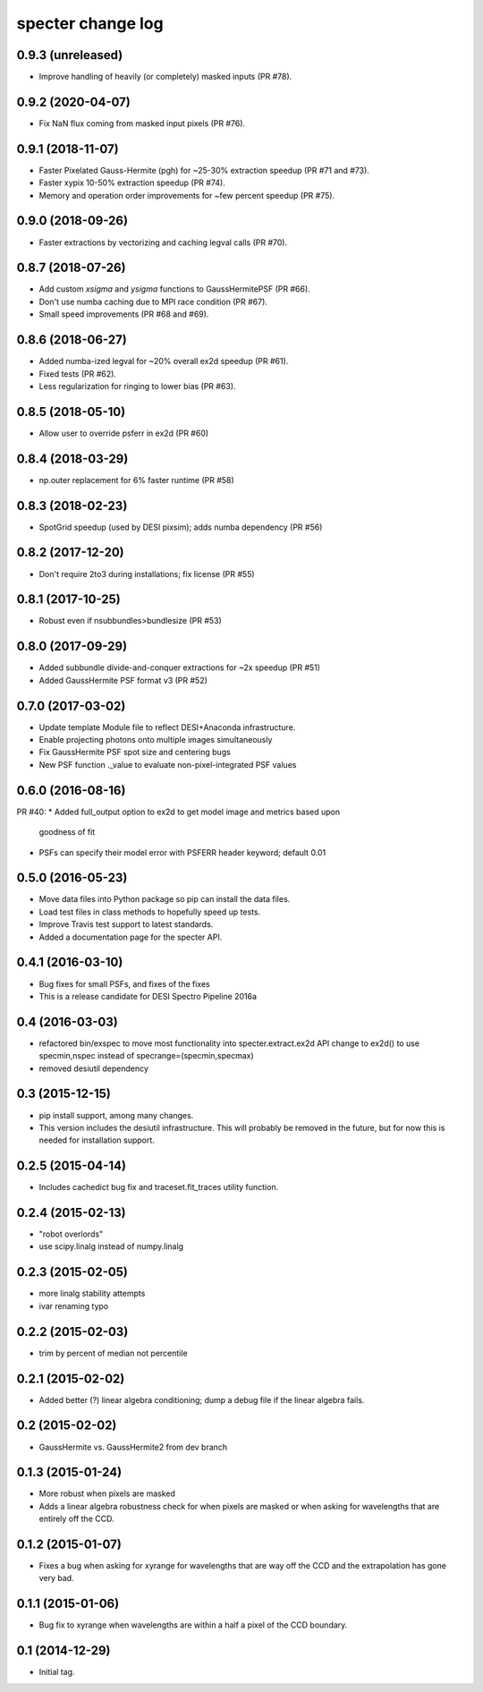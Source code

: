 ==================
specter change log
==================

0.9.3 (unreleased)
------------------

* Improve handling of heavily (or completely) masked inputs (PR #78).

0.9.2 (2020-04-07)
------------------

* Fix NaN flux coming from masked input pixels (PR #76).

0.9.1 (2018-11-07)
------------------

* Faster Pixelated Gauss-Hermite (pgh) for ~25-30% extraction speedup
  (PR #71 and #73).
* Faster xypix 10-50% extraction speedup (PR #74).
* Memory and operation order improvements for ~few percent speedup (PR #75).

0.9.0 (2018-09-26)
------------------

* Faster extractions by vectorizing and caching legval calls (PR #70).

0.8.7 (2018-07-26)
------------------

* Add custom `xsigma` and `ysigma` functions to GaussHermitePSF (PR #66).
* Don't use numba caching due to MPI race condition (PR #67).
* Small speed improvements (PR #68 and #69).

0.8.6 (2018-06-27)
------------------

* Added numba-ized legval for ~20% overall ex2d speedup (PR #61).
* Fixed tests (PR #62).
* Less regularization for ringing to lower bias (PR #63).

0.8.5 (2018-05-10)
------------------

* Allow user to override psferr in ex2d (PR #60)

0.8.4 (2018-03-29)
------------------

* np.outer replacement for 6% faster runtime (PR #58)

0.8.3 (2018-02-23)
------------------

* SpotGrid speedup (used by DESI pixsim); adds numba dependency (PR #56)

0.8.2 (2017-12-20)
------------------

* Don't require 2to3 during installations; fix license (PR #55)

0.8.1 (2017-10-25)
------------------

* Robust even if nsubbundles>bundlesize (PR #53)

0.8.0 (2017-09-29)
------------------

* Added subbundle divide-and-conquer extractions for ~2x speedup (PR #51)
* Added GaussHermite PSF format v3 (PR #52)

0.7.0 (2017-03-02)
------------------

* Update template Module file to reflect DESI+Anaconda infrastructure.
* Enable projecting photons onto multiple images simultaneously
* Fix GaussHermite PSF spot size and centering bugs
* New PSF function ._value to evaluate non-pixel-integrated PSF values

0.6.0 (2016-08-16)
------------------

PR #40:
* Added full_output option to ex2d to get model image and metrics based upon
  goodness of fit
* PSFs can specify their model error with PSFERR header keyword; default 0.01

0.5.0 (2016-05-23)
------------------

* Move data files into Python package so pip can install the data files.
* Load test files in class methods to hopefully speed up tests.
* Improve Travis test support to latest standards.
* Added a documentation page for the specter API.

0.4.1 (2016-03-10)
------------------

* Bug fixes for small PSFs, and fixes of the fixes
* This is a release candidate for DESI Spectro Pipeline 2016a

0.4 (2016-03-03)
----------------

* refactored bin/exspec to move most functionality into specter.extract.ex2d
  API change to ex2d() to use specmin,nspec instead of
  specrange=(specmin,specmax)
* removed desiutil dependency

0.3 (2015-12-15)
----------------

* pip install support, among many changes.
* This version includes the desiutil infrastructure.  This will probably be
  removed in the future, but for now this is needed for installation support.

0.2.5 (2015-04-14)
------------------

* Includes cachedict bug fix and traceset.fit_traces utility function.

0.2.4 (2015-02-13)
------------------

* "robot overlords"
* use scipy.linalg instead of numpy.linalg

0.2.3 (2015-02-05)
------------------

* more linalg stability attempts
* ivar renaming typo

0.2.2 (2015-02-03)
------------------

* trim by percent of median not percentile

0.2.1 (2015-02-02)
------------------

* Added better (?) linear algebra conditioning; dump a debug file if the linear algebra fails.

0.2 (2015-02-02)
----------------

* GaussHermite vs. GaussHermite2 from dev branch

0.1.3 (2015-01-24)
------------------

* More robust when pixels are masked
* Adds a linear algebra robustness check for when pixels are masked or when asking for wavelengths that are entirely off the CCD.

0.1.2 (2015-01-07)
------------------

* Fixes a bug when asking for xyrange for wavelengths that are way off the CCD and the extrapolation has gone very bad.

0.1.1 (2015-01-06)
------------------

* Bug fix to xyrange when wavelengths are within a half a pixel of the CCD boundary.

0.1 (2014-12-29)
----------------

* Initial tag.
